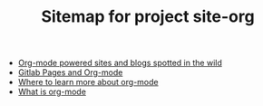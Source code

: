 #+TITLE: Sitemap for project site-org

- [[file:post3.org][Org-mode powered sites and blogs spotted in the wild]]
- [[file:post2.org][Gitlab Pages and Org-mode]]
- [[file:post1.org][Where to learn more about org-mode]]
- [[file:post0.org][What is org-mode]]